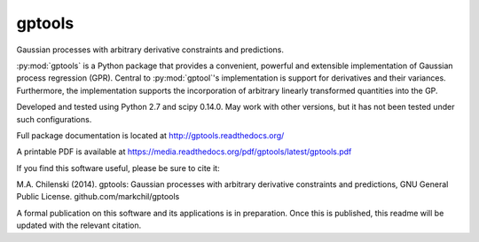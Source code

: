 gptools
=======

Gaussian processes with arbitrary derivative constraints and predictions.

:py:mod:`gptools` is a Python package that provides a convenient, powerful and extensible implementation of Gaussian process regression (GPR). Central to :py:mod:`gptool`'s implementation is support for derivatives and their variances. Furthermore, the implementation supports the incorporation of arbitrary linearly transformed quantities into the GP.

Developed and tested using Python 2.7 and scipy 0.14.0. May work with other versions, but it has not been tested under such configurations.

Full package documentation is located at http://gptools.readthedocs.org/

A printable PDF is available at https://media.readthedocs.org/pdf/gptools/latest/gptools.pdf

If you find this software useful, please be sure to cite it:

M.A. Chilenski (2014). gptools: Gaussian processes with arbitrary derivative constraints and predictions, GNU General Public License. github.com/markchil/gptools

A formal publication on this software and its applications is in preparation. Once this is published, this readme will be updated with the relevant citation.